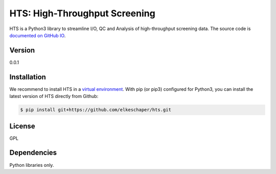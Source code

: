 HTS: High-Throughput Screening
==============================

HTS is a Python3 library to streamline I/O, QC and Analysis of
high-throughput screening data. The source code is `documented on GitHub
IO <http://elkeschaper.github.io/hts/>`__.

Version
~~~~~~~

0.0.1

Installation
~~~~~~~~~~~~

We recommend to install HTS in a `virtual
environment <http://docs.python-guide.org/en/latest/dev/virtualenvs/>`__.
With pip (or pip3) configured for Python3, you can install the latest
version of HTS directly from Github:

.. code:: sh

    $ pip install git+https://github.com/elkeschaper/hts.git

License
~~~~~~~

GPL

Dependencies
~~~~~~~~~~~~

Python libraries only.
